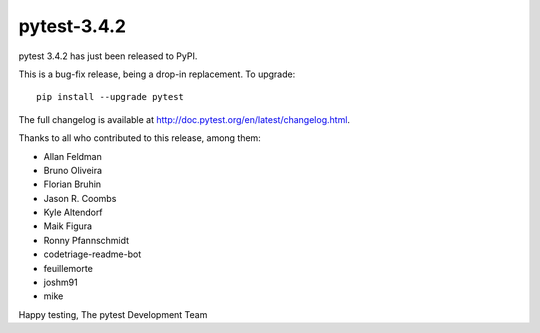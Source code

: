 pytest-3.4.2
=======================================

pytest 3.4.2 has just been released to PyPI.

This is a bug-fix release, being a drop-in replacement. To upgrade::

  pip install --upgrade pytest

The full changelog is available at http://doc.pytest.org/en/latest/changelog.html.

Thanks to all who contributed to this release, among them:

* Allan Feldman
* Bruno Oliveira
* Florian Bruhin
* Jason R. Coombs
* Kyle Altendorf
* Maik Figura
* Ronny Pfannschmidt
* codetriage-readme-bot
* feuillemorte
* joshm91
* mike


Happy testing,
The pytest Development Team
